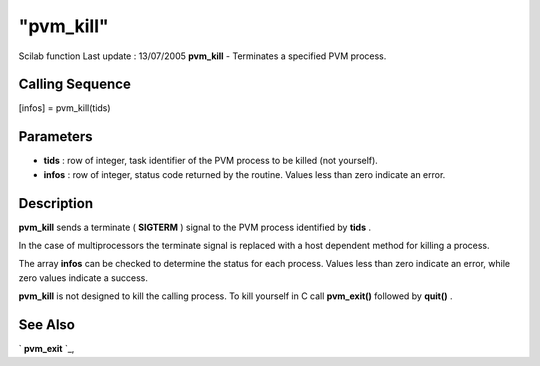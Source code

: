 ====
"pvm_kill"
====

Scilab function Last update : 13/07/2005
**pvm_kill** - Terminates a specified PVM process.



Calling Sequence
~~~~~~~~~~~~~~~~

[infos] = pvm_kill(tids)




Parameters
~~~~~~~~~~


+ **tids** : row of integer, task identifier of the PVM process to be
  killed (not yourself).
+ **infos** : row of integer, status code returned by the routine.
  Values less than zero indicate an error.




Description
~~~~~~~~~~~

**pvm_kill** sends a terminate ( **SIGTERM** ) signal to the PVM
process identified by **tids** .

In the case of multiprocessors the terminate signal is replaced with a
host dependent method for killing a process.

The array **infos** can be checked to determine the status for each
process. Values less than zero indicate an error, while zero values
indicate a success.

**pvm_kill** is not designed to kill the calling process. To kill
yourself in C call **pvm_exit()** followed by **quit()** .



See Also
~~~~~~~~

` **pvm_exit** `_,

.. _
      : ://./pvm/pvm_exit.htm


